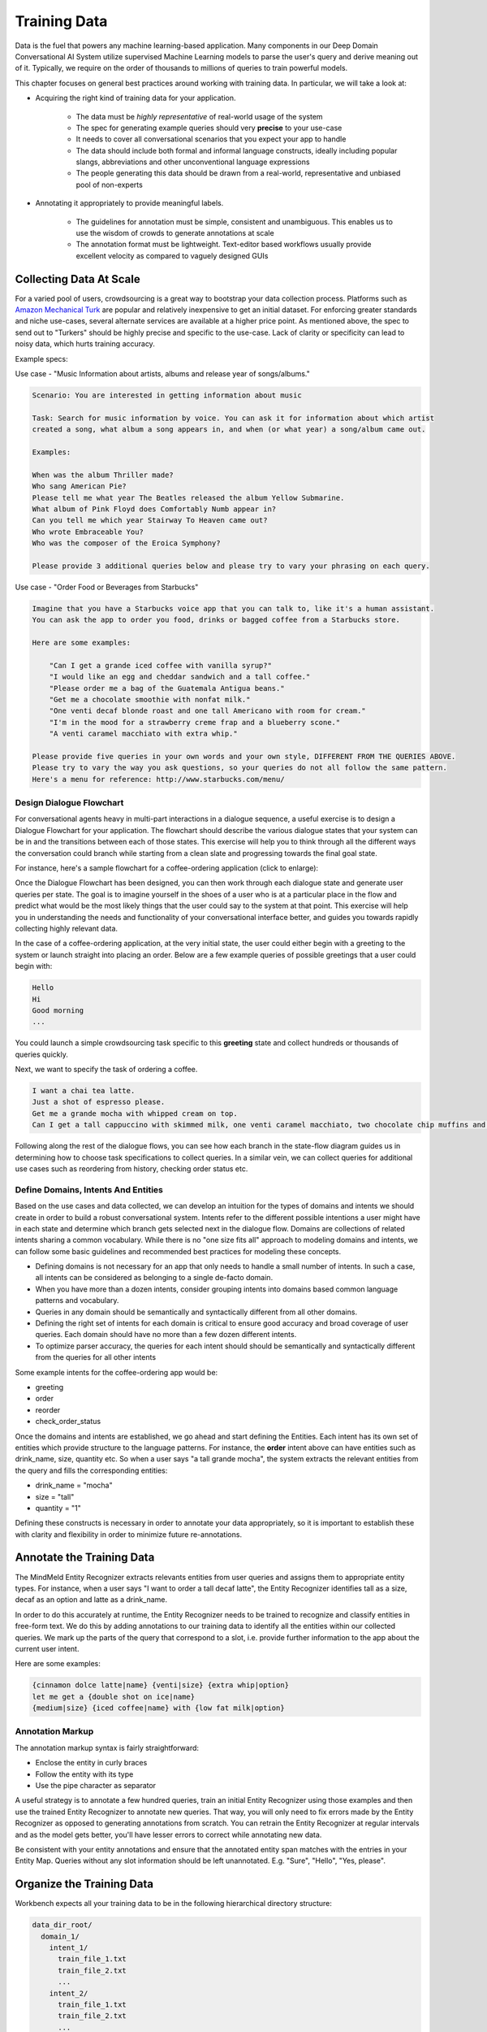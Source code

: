 Training Data
================

.. raw:: html

    <style> .red {color:red} </style>

.. raw:: html

    <style> .green {color:green} </style>

.. raw:: html

    <style> .blue {color:blue} </style>

.. raw:: html

    <style> .orange {color:orange} </style>

.. role:: red
.. role:: green
.. role:: blue
.. role:: orange

Data is the fuel that powers any machine learning-based application. Many components in our Deep Domain Conversational AI System utilize supervised Machine Learning models to parse the user's query and derive meaning out of it. Typically, we require on the order of thousands to millions of queries to train powerful models. 

This chapter focuses on general best practices around working with training data. In particular, we will take a look at:

* Acquiring the right kind of training data for your application.

    + The data must be *highly representative* of real-world usage of the system
    + The spec for generating example queries should very **precise** to your use-case
    + It needs to cover all conversational scenarios that you expect your app to handle
    + The data should include both formal and informal language constructs, ideally including popular slangs, abbreviations and other unconventional language expressions
    + The people generating this data should be drawn from a real-world, representative and unbiased pool of non-experts

* Annotating it appropriately to provide meaningful labels.

    + The guidelines for annotation must be simple, consistent and unambiguous. This enables us to use the wisdom of crowds to generate annotations at scale
    + The annotation format must be lightweight. Text-editor based workflows usually provide excellent velocity as compared to vaguely designed GUIs


Collecting Data At Scale
------------------------

.. _Amazon Mechanical Turk: https://www.mturk.com

For a varied pool of users, crowdsourcing is a great way to bootstrap your data collection process. Platforms such as `Amazon Mechanical Turk`_ are popular and relatively inexpensive to get an initial dataset. For enforcing greater standards and niche use-cases, several alternate services are available at a higher price point. As mentioned above, the spec to send out to "Turkers" should be highly precise and specific to the use-case. Lack of clarity or specificity can lead to noisy data, which hurts training accuracy.

Example specs:

Use case - :red:`"Music Information about artists, albums and release year of songs/albums."`

.. code-block:: text

  Scenario: You are interested in getting information about music
  
  Task: Search for music information by voice. You can ask it for information about which artist
  created a song, what album a song appears in, and when (or what year) a song/album came out.
  
  Examples:
  
  When was the album Thriller made?
  Who sang American Pie?
  Please tell me what year The Beatles released the album Yellow Submarine.
  What album of Pink Floyd does Comfortably Numb appear in?
  Can you tell me which year Stairway To Heaven came out?
  Who wrote Embraceable You?
  Who was the composer of the Eroica Symphony?
  
  Please provide 3 additional queries below and please try to vary your phrasing on each query.


Use case - :red:`"Order Food or Beverages from Starbucks"`

.. code-block:: text

  Imagine that you have a Starbucks voice app that you can talk to, like it's a human assistant.
  You can ask the app to order you food, drinks or bagged coffee from a Starbucks store.
  
  Here are some examples:
  
      "Can I get a grande iced coffee with vanilla syrup?"
      "I would like an egg and cheddar sandwich and a tall coffee."
      "Please order me a bag of the Guatemala Antigua beans."
      "Get me a chocolate smoothie with nonfat milk."
      "One venti decaf blonde roast and one tall Americano with room for cream."
      "I'm in the mood for a strawberry creme frap and a blueberry scone."
      "A venti caramel macchiato with extra whip."
  
  Please provide five queries in your own words and your own style, DIFFERENT FROM THE QUERIES ABOVE.
  Please try to vary the way you ask questions, so your queries do not all follow the same pattern.
  Here's a menu for reference: http://www.starbucks.com/menu/


Design Dialogue Flowchart
~~~~~~~~~~~~~~~~~~~~~~~~~

For conversational agents heavy in multi-part interactions in a dialogue sequence, a useful exercise is to design a Dialogue Flowchart for your application. The flowchart should describe the various dialogue states that your system can be in and the transitions between each of those states. This exercise will help you to think through all the different ways the conversation could branch while starting from a clean slate and progressing towards the final goal state.

For instance, here's a sample flowchart for a coffee-ordering application (click to enlarge):

.. image:: images/dialog_flow.png
   :scale: 25%
   :target: _images/dialog_flow.png

Once the Dialogue Flowchart has been designed, you can then work through each dialogue state and generate user queries per state. The goal is to imagine yourself in the shoes of a user who is at a particular place in the flow and predict what would be the most likely things that the user could say to the system at that point. This exercise will help you in understanding the needs and functionality of your conversational interface better, and guides you towards rapidly collecting highly relevant data.

In the case of a coffee-ordering application, at the very initial state, the user could either begin with a greeting to the system or launch straight into placing an order. Below are a few example queries of possible greetings that a user could begin with:

.. code-block:: text

  Hello
  Hi
  Good morning
  ...

You could launch a simple crowdsourcing task specific to this **greeting** state and collect hundreds or thousands of queries quickly. 

Next, we want to specify the task of ordering a coffee.

.. code-block:: text

  I want a chai tea latte.
  Just a shot of espresso please.
  Get me a grande mocha with whipped cream on top.
  Can I get a tall cappuccino with skimmed milk, one venti caramel macchiato, two chocolate chip muffins and a banana?

Following along the rest of the dialogue flows, you can see how each branch in the state-flow diagram guides us in determining how to choose task specifications to collect queries. In a similar vein, we can collect queries for additional use cases such as reordering from history, checking order status etc.

Define Domains, Intents And Entities
~~~~~~~~~~~~~~~~~~~~~~~~~~~~~~~~~~~~

Based on the use cases and data collected, we can develop an intuition for the types of domains and intents we should create in order to build a robust conversational system. Intents refer to the different possible intentions a user might have in each state and determine which branch gets selected next in the dialogue flow. Domains are collections of related intents sharing a common vocabulary. While there is no "one size fits all" approach to modeling domains and intents, we can follow some basic guidelines and recommended best practices for modeling these concepts.

* Defining domains is not necessary for an app that only needs to handle a small number of intents. In such a case, all intents can be considered as belonging to a single de-facto domain.
* When you have more than a dozen intents, consider grouping intents into domains based common language patterns and vocabulary.
* Queries in any domain should be semantically and syntactically different from all other domains.
* Defining the right set of intents for each domain is critical to ensure good accuracy and broad coverage of user queries. Each domain should have no more than a few dozen different intents.
* To optimize parser accuracy, the queries for each intent should should be semantically and syntactically different from the queries for all other intents

Some example intents for the coffee-ordering app would be:

* greeting
* order
* reorder
* check_order_status

Once the domains and intents are established, we go ahead and start defining the Entities. Each intent has its own set of entities which provide structure to the language patterns. For instance, the **order** intent above can have entities such as :blue:`drink_name`, :green:`size`, :orange:`quantity` etc. So when a user says :red:`"a tall grande mocha"`, the system extracts the relevant entities from the query and fills the corresponding entities: 

* :blue:`drink_name` = "mocha"
* :green:`size` = "tall"
* :orange:`quantity` = "1"

Defining these constructs is necessary in order to annotate your data appropriately, so it is important to establish these with clarity and flexibility in order to minimize future re-annotations.

Annotate the Training Data
--------------------------

The MindMeld Entity Recognizer extracts relevants entities from user queries and assigns them to appropriate entity types. For instance, when a user says :red:`"I want to order a tall decaf latte"`, the Entity Recognizer identifies :green:`tall` as a :green:`size`, :orange:`decaf` as an :orange:`option` and :blue:`latte` as a :blue:`drink_name`.

In order to do this accurately at runtime, the Entity Recognizer needs to be trained to recognize and classify entities in free-form text. We do this by adding annotations to our training data to identify all the entities within our collected queries. We mark up the parts of the query that correspond to a slot, i.e. provide further information to the app about the current user intent.

Here are some examples:

.. code-block:: text

  {cinnamon dolce latte|name} {venti|size} {extra whip|option}
  let me get a {double shot on ice|name}
  {medium|size} {iced coffee|name} with {low fat milk|option}

Annotation Markup
~~~~~~~~~~~~~~~~~

The annotation markup syntax is fairly straightforward:

* Enclose the entity in curly braces
* Follow the entity with its type
* Use the pipe character as separator

A useful strategy is to annotate a few hundred queries, train an initial Entity Recognizer using those examples and then use the trained Entity Recognizer to annotate new queries. That way, you will only need to fix errors made by the Entity Recognizer as opposed to generating annotations from scratch. You can retrain the Entity Recognizer at regular intervals and as the model gets better, you'll have lesser errors to correct while annotating new data.

Be consistent with your entity annotations and ensure that the annotated entity span matches with the entries in your Entity Map. Queries without any slot information should be left unannotated. E.g. "Sure", "Hello", "Yes, please".


Organize the Training Data
--------------------------

Workbench expects all your training data to be in the following hierarchical directory structure:

.. code-block:: text

  data_dir_root/
    domain_1/
      intent_1/
        train_file_1.txt
        train_file_2.txt
        ...
      intent_2/
        train_file_1.txt
        train_file_2.txt
        ...
      .
      .
      .
      intent_n/
        train_file_1.txt
        train_file_2.txt
        ...
    domain_2/
      intent_1/
        train_file_1.txt
        train_file_2.txt
        ...
      .
      .
      .
      intent_n/
        train_file_1.txt
        train_file_2.txt
        ...
    .
    .
    .
    domain_n/
      ...

At the top level, there is a folder for each domain, and within each domain folder, there's a subfolder for each intent belonging to that domain. The text files containing the annotated training data for each intent should be placed in their respective intent folders.

Here's how Workbench determines the data to use for training each of our classification models:

=================  =================================================================================
Model              Training Data Used
=================  =================================================================================
Domain Classifier  Data across all domains and intents: :code:`data_dir_root/*`
Intent Classifier  Data across all intents in a particular domain: :code:`data_dir_root/domain_i/*`
Entity Recognizer  Data restricted to a particular intent: :code:`data_dir_root/domain_i/intent_j/*`
Role classifier    Data restricted to a particular intent: :code:`data_dir_root/domain_i/intent_j/*`
=================  =================================================================================
